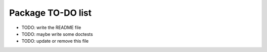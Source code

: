 ====================
 Package TO-DO list
====================

* TODO: write the README file
* TODO: maybe write some doctests
* TODO: update or remove this file

